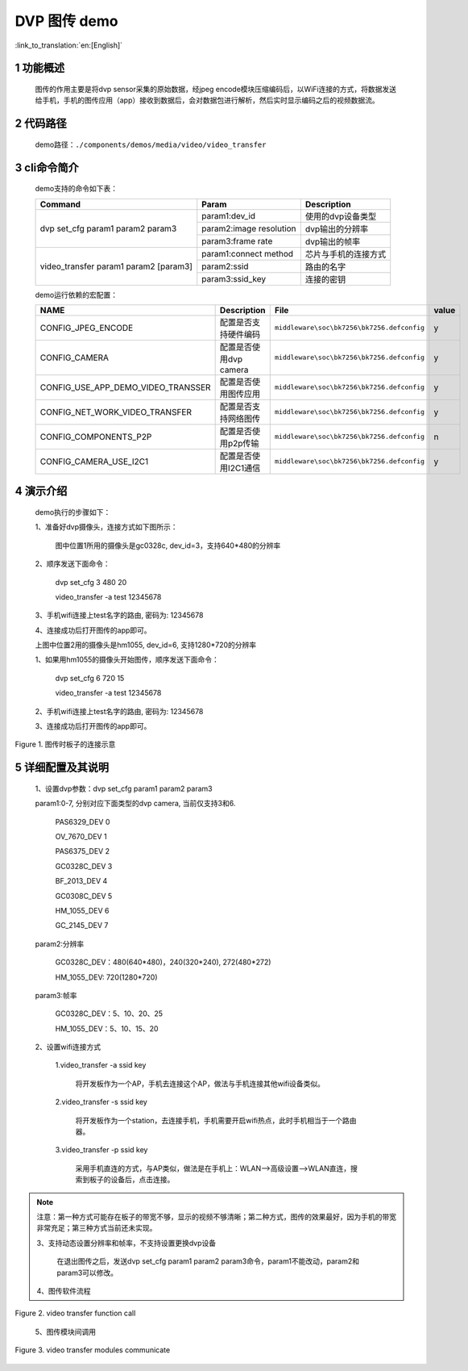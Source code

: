 DVP 图传 demo
========================

:link_to_translation:`en:[English]`

1 功能概述
-------------------------------------
	图传的作用主要是将dvp sensor采集的原始数据，经jpeg encode模块压缩编码后，以WiFi连接的方式，将数据发送给手机，手机的图传应用（app）接收到数据后，会对数据包进行解析，然后实时显示编码之后的视频数据流。

2 代码路径
-------------------------------------
	demo路径：``./components/demos/media/video/video_transfer``

3 cli命令简介
-------------------------------------
	demo支持的命令如下表：

	+----------------------------------------+--------------------------+----------------------+
	|             Command                    |      Param               |   Description        |
	+========================================+==========================+======================+
	|                                        | param1:dev_id            |使用的dvp设备类型     |
	|                                        +--------------------------+----------------------+
	| dvp set_cfg param1 param2 param3       | param2:image resolution  |dvp输出的分辨率       |
	|                                        +--------------------------+----------------------+
	|                                        | param3:frame rate        |dvp输出的帧率         |
	+----------------------------------------+--------------------------+----------------------+
	|                                        | param1:connect method    |芯片与手机的连接方式  |
	|                                        +--------------------------+----------------------+
	| video_transfer param1 param2 [param3]  | param2:ssid              |路由的名字            |
	|                                        +--------------------------+----------------------+
	|                                        | param3:ssid_key          |连接的密钥            |
	+----------------------------------------+--------------------------+----------------------+
	
	demo运行依赖的宏配置：
	
	+--------------------------------------+------------------------+--------------------------------------------+---------+
	|                 NAME                 |      Description       |                  File                      |  value  |
	+======================================+========================+============================================+=========+
	|CONFIG_JPEG_ENCODE                    |配置是否支持硬件编码    |``middleware\soc\bk7256\bk7256.defconfig``  |    y    |
	+--------------------------------------+------------------------+--------------------------------------------+---------+
	|CONFIG_CAMERA                         |配置是否使用dvp camera  |``middleware\soc\bk7256\bk7256.defconfig``  |    y    |
	+--------------------------------------+------------------------+--------------------------------------------+---------+
	|CONFIG_USE_APP_DEMO_VIDEO_TRANSSER    |配置是否使用图传应用    |``middleware\soc\bk7256\bk7256.defconfig``  |    y    |
	+--------------------------------------+------------------------+--------------------------------------------+---------+
	|CONFIG_NET_WORK_VIDEO_TRANSFER        |配置是否支持网络图传    |``middleware\soc\bk7256\bk7256.defconfig``  |    y    |
	+--------------------------------------+------------------------+--------------------------------------------+---------+
	|CONFIG_COMPONENTS_P2P                 |配置是否使用p2p传输     |``middleware\soc\bk7256\bk7256.defconfig``  |    n    |
	+--------------------------------------+------------------------+--------------------------------------------+---------+
	|CONFIG_CAMERA_USE_I2C1                |配置是否使用I2C1通信    |``middleware\soc\bk7256\bk7256.defconfig``  |    y    |
	+--------------------------------------+------------------------+--------------------------------------------+---------+

4 演示介绍
-------------------------------------
	demo执行的步骤如下：
	
	1、准备好dvp摄像头，连接方式如下图所示：

		图中位置1所用的摄像头是gc0328c, dev_id=3，支持640*480的分辨率
		
	2、顺序发送下面命令：
	
		dvp set_cfg 3 480 20
		
		video_transfer -a test 12345678
		
	3、手机wifi连接上test名字的路由, 密码为: 12345678
	
	4、连接成功后打开图传的app即可。

	上图中位置2用的摄像头是hm1055, dev_id=6, 支持1280*720的分辨率
	
	1、如果用hm1055的摄像头开始图传，顺序发送下面命令：
	
		dvp set_cfg 6 720 15
		
		video_transfer -a test 12345678
		
	2、手机wifi连接上test名字的路由, 密码为: 12345678
	
	3、连接成功后打开图传的app即可。

.. figure:: ../../../../../common/_static/video_transfer_evb.png
    :align: center
    :alt: 图传时板子的连接示意
    :figclass: align-center

    Figure 1. 图传时板子的连接示意

5 详细配置及其说明
-------------------------------------
	1、设置dvp参数：dvp set_cfg param1 param2 param3
	
	param1:0-7, 分别对应下面类型的dvp camera, 当前仅支持3和6.

		PAS6329_DEV             0

		OV_7670_DEV             1

		PAS6375_DEV             2

		GC0328C_DEV             3

		BF_2013_DEV             4

		GC0308C_DEV             5

		HM_1055_DEV             6

		GC_2145_DEV             7
	
	param2:分辨率
	
		GC0328C_DEV：480(640*480)，240(320*240), 272(480*272)
		
		HM_1055_DEV: 720(1280*720)
		
	param3:帧率
	
		GC0328C_DEV：5、10、20、25
		
		HM_1055_DEV：5、10、15、20
	
	2、设置wifi连接方式
	
		1.video_transfer -a ssid key
			
			将开发板作为一个AP，手机去连接这个AP，做法与手机连接其他wifi设备类似。

		2.video_transfer -s ssid key
		
			将开发板作为一个station，去连接手机，手机需要开启wifi热点，此时手机相当于一个路由器。

		3.video_transfer -p ssid key
		
			采用手机直连的方式，与AP类似，做法是在手机上：WLAN-->高级设置-->WLAN直连，搜索到板子的设备后，点击连接。

.. note::

	注意：第一种方式可能存在板子的带宽不够，显示的视频不够清晰；第二种方式，图传的效果最好，因为手机的带宽非常充足；第三种方式当前还未实现。
	
	3、支持动态设置分辨率和帧率，不支持设置更换dvp设备
	
		在退出图传之后，发送dvp set_cfg param1 param2 param3命令，param1不能改动，param2和param3可以修改。
	
	4、图传软件流程

.. figure:: ../../../../../common/_static/video_transfer_function_call.png
    :align: center
    :alt: video_transfer软件流程
    :figclass: align-center

    Figure 2. video transfer function call

	5、图传模块间调用
	
.. figure:: ../../../../../common/_static/video_transfer_message.png
    :align: center
    :alt: video_transfer模块调用
    :figclass: align-center

    Figure 3. video transfer modules communicate
